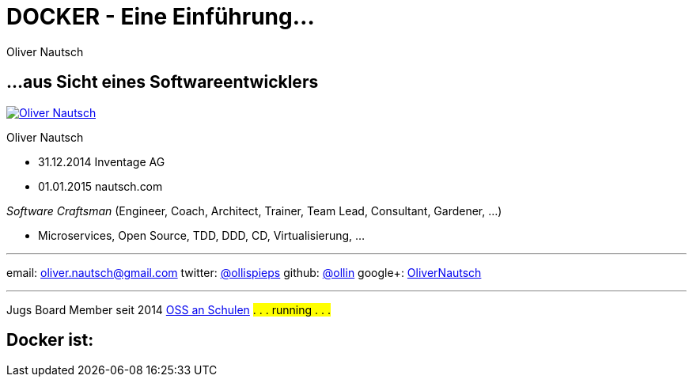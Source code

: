 = DOCKER - Eine Einführung...
:author:    Oliver Nautsch
:imagesdir: images
:icons:


== ...aus Sicht eines Softwareentwicklers

image::ollin.2013.100x100p.png["Oliver Nautsch",float="right", link="http://www.nautsch.com/"]
Oliver Nautsch

* 31.12.2014 Inventage AG
* 01.01.2015 nautsch.com

_Software Craftsman_ (Engineer, Coach, Architect, Trainer, Team Lead, Consultant, Gardener, ...)

 * Microservices, Open Source, TDD, DDD, CD, Virtualisierung, ...


'''

email:      oliver.nautsch@gmail.com
twitter:    https://twitter.com/ollispieps[@ollispieps] 
github:     https://github.com/ollin[@ollin] 
google+:     https://plus.google.com/+OliverNautsch/[OliverNautsch] 


'''

Jugs Board Member seit 2014
http://www.ossanschulen.ch/[OSS an Schulen]
#. . . running . . .#

== Docker ist: 


